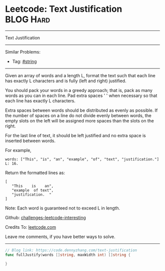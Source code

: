 * Leetcode: Text Justification                                   :BLOG:Hard:
#+STARTUP: showeverything
#+OPTIONS: toc:nil \n:t ^:nil creator:nil d:nil
:PROPERTIES:
:type:     string, classic
:END:
---------------------------------------------------------------------
Text Justification
---------------------------------------------------------------------
Similar Problems:
- Tag: [[https://code.dennyzhang.com/tag/string][#string]]
---------------------------------------------------------------------
Given an array of words and a length L, format the text such that each line has exactly L characters and is fully (left and right) justified.

You should pack your words in a greedy approach; that is, pack as many words as you can in each line. Pad extra spaces ' ' when necessary so that each line has exactly L characters.

Extra spaces between words should be distributed as evenly as possible. If the number of spaces on a line do not divide evenly between words, the empty slots on the left will be assigned more spaces than the slots on the right.

For the last line of text, it should be left justified and no extra space is inserted between words.

For example,
#+BEGIN_EXAMPLE
words: ["This", "is", "an", "example", "of", "text", "justification."]
L: 16.
#+END_EXAMPLE

Return the formatted lines as:
#+BEGIN_EXAMPLE
[
   "This    is    an",
   "example  of text",
   "justification.  "
]
#+END_EXAMPLE

Note: Each word is guaranteed not to exceed L in length.

Github: [[url-external:https://github.com/DennyZhang/challenges-leetcode-interesting/tree/master/problems/text-justification][challenges-leetcode-interesting]]

Credits To: [[url-external:https://leetcode.com/problems/text-justification/description/][leetcode.com]]

Leave me comments, if you have better ways to solve.
---------------------------------------------------------------------
#+BEGIN_SRC go
// Blog link: https://code.dennyzhang.com/text-justification
func fullJustify(words []string, maxWidth int) []string {
    
}
#+END_SRC
